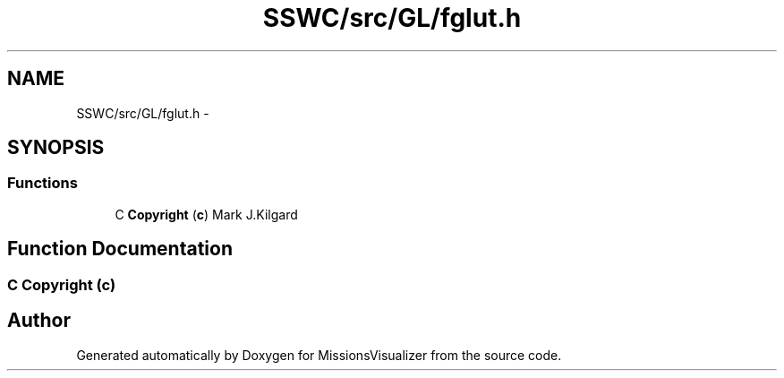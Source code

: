 .TH "SSWC/src/GL/fglut.h" 3 "Mon May 9 2016" "Version 0.1" "MissionsVisualizer" \" -*- nroff -*-
.ad l
.nh
.SH NAME
SSWC/src/GL/fglut.h \- 
.SH SYNOPSIS
.br
.PP
.SS "Functions"

.in +1c
.ti -1c
.RI "C \fBCopyright\fP (\fBc\fP) Mark J\&.Kilgard"
.br
.in -1c
.SH "Function Documentation"
.PP 
.SS "C Copyright (\fBc\fP)"

.SH "Author"
.PP 
Generated automatically by Doxygen for MissionsVisualizer from the source code\&.
